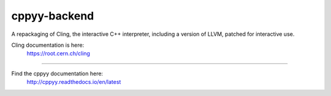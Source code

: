 cppyy-backend
=============

A repackaging of Cling, the interactive C++ interpreter, including a version
of LLVM, patched for interactive use.

Cling documentation is here:
  https://root.cern.ch/cling

----

Find the cppyy documentation here:
  http://cppyy.readthedocs.io/en/latest

